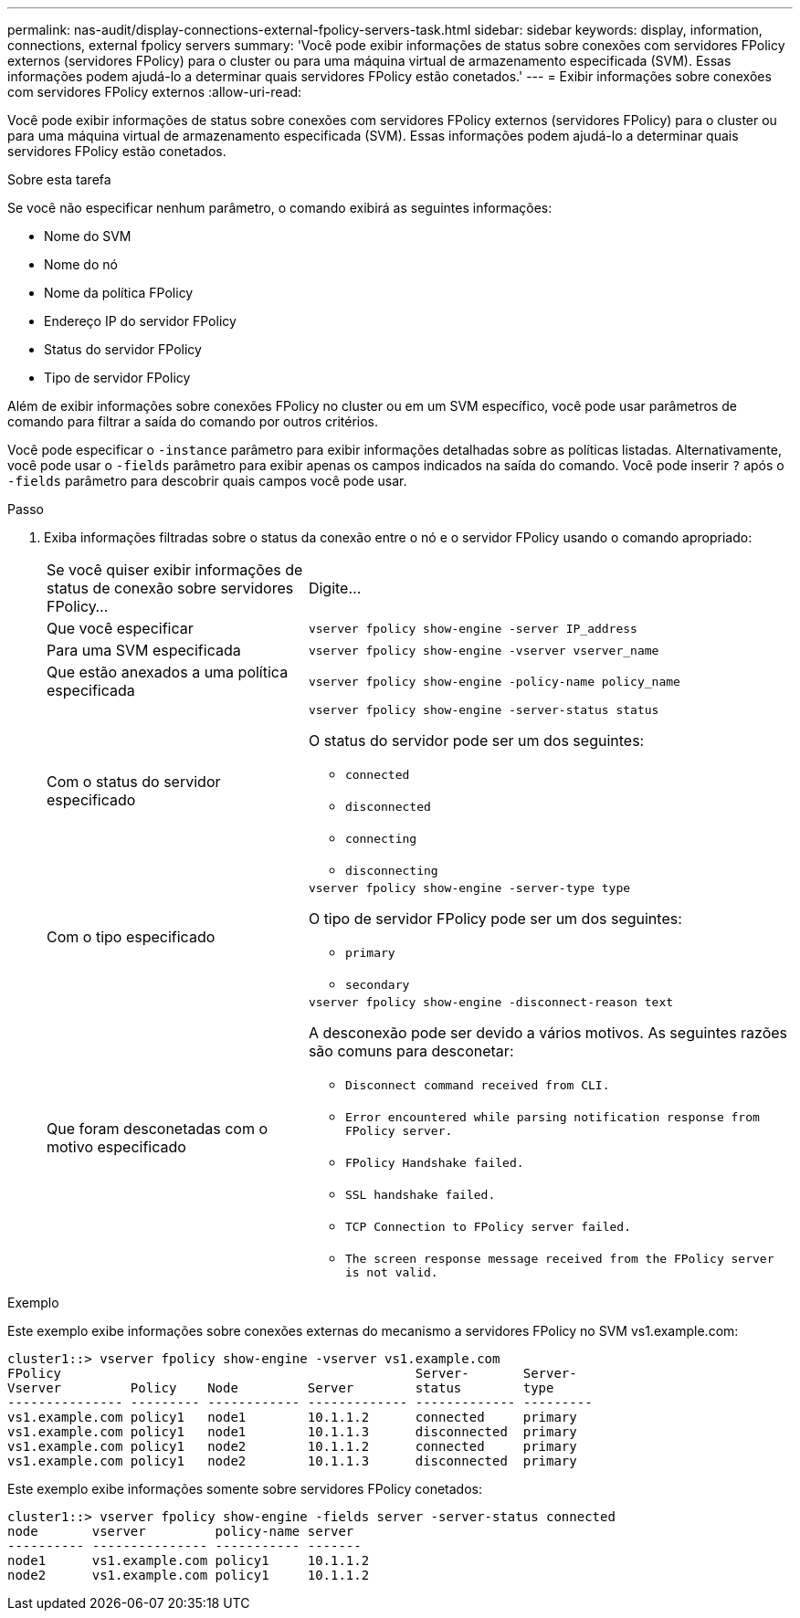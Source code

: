 ---
permalink: nas-audit/display-connections-external-fpolicy-servers-task.html 
sidebar: sidebar 
keywords: display, information, connections, external fpolicy servers 
summary: 'Você pode exibir informações de status sobre conexões com servidores FPolicy externos (servidores FPolicy) para o cluster ou para uma máquina virtual de armazenamento especificada (SVM). Essas informações podem ajudá-lo a determinar quais servidores FPolicy estão conetados.' 
---
= Exibir informações sobre conexões com servidores FPolicy externos
:allow-uri-read: 


[role="lead"]
Você pode exibir informações de status sobre conexões com servidores FPolicy externos (servidores FPolicy) para o cluster ou para uma máquina virtual de armazenamento especificada (SVM). Essas informações podem ajudá-lo a determinar quais servidores FPolicy estão conetados.

.Sobre esta tarefa
Se você não especificar nenhum parâmetro, o comando exibirá as seguintes informações:

* Nome do SVM
* Nome do nó
* Nome da política FPolicy
* Endereço IP do servidor FPolicy
* Status do servidor FPolicy
* Tipo de servidor FPolicy


Além de exibir informações sobre conexões FPolicy no cluster ou em um SVM específico, você pode usar parâmetros de comando para filtrar a saída do comando por outros critérios.

Você pode especificar o `-instance` parâmetro para exibir informações detalhadas sobre as políticas listadas. Alternativamente, você pode usar o `-fields` parâmetro para exibir apenas os campos indicados na saída do comando. Você pode inserir `?` após o `-fields` parâmetro para descobrir quais campos você pode usar.

.Passo
. Exiba informações filtradas sobre o status da conexão entre o nó e o servidor FPolicy usando o comando apropriado:
+
[cols="35,65"]
|===


| Se você quiser exibir informações de status de conexão sobre servidores FPolicy... | Digite... 


 a| 
Que você especificar
 a| 
`vserver fpolicy show-engine -server IP_address`



 a| 
Para uma SVM especificada
 a| 
`vserver fpolicy show-engine -vserver vserver_name`



 a| 
Que estão anexados a uma política especificada
 a| 
`vserver fpolicy show-engine -policy-name policy_name`



 a| 
Com o status do servidor especificado
 a| 
`vserver fpolicy show-engine -server-status status`

O status do servidor pode ser um dos seguintes:

** `connected`
** `disconnected`
** `connecting`
** `disconnecting`




 a| 
Com o tipo especificado
 a| 
`vserver fpolicy show-engine -server-type type`

O tipo de servidor FPolicy pode ser um dos seguintes:

** `primary`
** `secondary`




 a| 
Que foram desconetadas com o motivo especificado
 a| 
`vserver fpolicy show-engine -disconnect-reason text`

A desconexão pode ser devido a vários motivos. As seguintes razões são comuns para desconetar:

** `Disconnect command received from CLI.`
** `Error encountered while parsing notification response from FPolicy server.`
** `FPolicy Handshake failed.`
** `SSL handshake failed.`
** `TCP Connection to FPolicy server failed.`
** `The screen response message received from the FPolicy server is not valid.`


|===


.Exemplo
Este exemplo exibe informações sobre conexões externas do mecanismo a servidores FPolicy no SVM vs1.example.com:

[listing]
----
cluster1::> vserver fpolicy show-engine -vserver vs1.example.com
FPolicy                                              Server-       Server-
Vserver         Policy    Node         Server        status        type
--------------- --------- ------------ ------------- ------------- ---------
vs1.example.com policy1   node1        10.1.1.2      connected     primary
vs1.example.com policy1   node1        10.1.1.3      disconnected  primary
vs1.example.com policy1   node2        10.1.1.2      connected     primary
vs1.example.com policy1   node2        10.1.1.3      disconnected  primary
----
Este exemplo exibe informações somente sobre servidores FPolicy conetados:

[listing]
----
cluster1::> vserver fpolicy show-engine -fields server -server-status connected
node       vserver         policy-name server
---------- --------------- ----------- -------
node1      vs1.example.com policy1     10.1.1.2
node2      vs1.example.com policy1     10.1.1.2
----